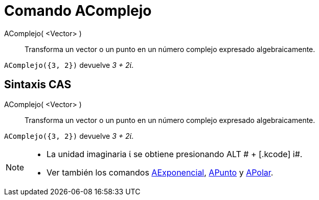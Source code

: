 = Comando AComplejo
:page-en: commands/ToComplex_Command
ifdef::env-github[:imagesdir: /es/modules/ROOT/assets/images]

AComplejo( <Vector> )::
  Transforma un vector o un punto en un número complejo expresado algebraicamente.

[EXAMPLE]
====

`++AComplejo({3, 2})++` devuelve _3 + 2ί_.

====

== Sintaxis CAS

AComplejo( <Vector> )::
  Transforma un vector o un punto en un número complejo expresado algebraicamente.

[EXAMPLE]
====

`++AComplejo({3, 2})++` devuelve _3 + 2ί_.

====

[NOTE]
====

* La unidad imaginaria ί se obtiene presionando [.kcode]#ALT # + [.kcode]# i#.
* Ver también los comandos xref:/commands/AExponencial.adoc[AExponencial], xref:/commands/APunto.adoc[APunto] y
xref:/commands/APolar.adoc[APolar].

====
